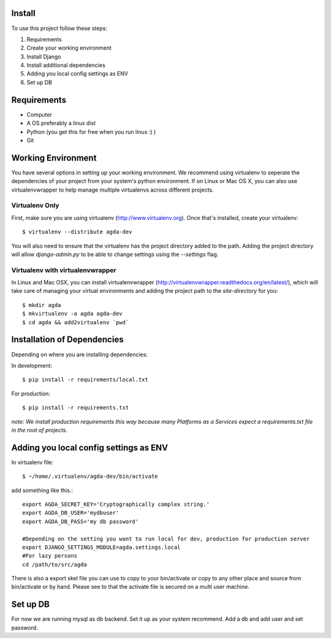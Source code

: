 Install
=========


To use this project follow these steps:

#. Requirements
#. Create your working environment
#. Install Django
#. Install additional dependencies
#. Adding you local config settings as ENV
#. Set up DB

Requirements
============

* Computer
* A OS preferably a linux dist
* Python (you get this for free when you run linux :) )
* Git


Working Environment
===================

You have several options in setting up your working environment.  We recommend
using virtualenv to seperate the dependencies of your project from your system's
python environment.  If on Linux or Mac OS X, you can also use virtualenvwrapper to help manage multiple virtualenvs across different projects.

Virtualenv Only
---------------

First, make sure you are using virtualenv (http://www.virtualenv.org). Once
that's installed, create your virtualenv::

    $ virtualenv --distribute agda-dev

You will also need to ensure that the virtualenv has the project directory
added to the path. Adding the project directory will allow `django-admin.py` to
be able to change settings using the `--settings` flag.

Virtualenv with virtualenvwrapper
--------------------------

In Linux and Mac OSX, you can install virtualenvwrapper (http://virtualenvwrapper.readthedocs.org/en/latest/),
which will take care of managing your virtual environments and adding the
project path to the `site-directory` for you::

    $ mkdir agda
    $ mkvirtualenv -a agda agda-dev
    $ cd agda && add2virtualenv `pwd`

Installation of Dependencies
=============================

Depending on where you are installing dependencies:

In development::

    $ pip install -r requirements/local.txt

For production::

    $ pip install -r requirements.txt

*note: We install production requirements this way because many Platforms as a
Services expect a requirements.txt file in the root of projects.*


Adding you local config settings as ENV
=======================================

In virtualenv file::

    $ ~/home/.virtualenv/agda-dev/bin/activate

add something like this.::

    export AGDA_SECRET_KEY='Cryptographically complex string.'
    export AGDA_DB_USER='mydbuser'
    export AGDA_DB_PASS='my db password'

    #Depending on the setting you want to run local for dev, production for production server
    export DJANGO_SETTINGS_MODULE=agda.settings.local
    #For lazy persons
    cd /path/to/src/agda


There is also a export skel file you can use to copy to your bin/activate or copy to any other place and source from bin/activate or by hand.
Please see to that the activate file is secured on a multi user machine.


Set up DB
============

For now we are running mysql as db backend.
Set it up as your system recommend.
Add a db and add user and set password.

